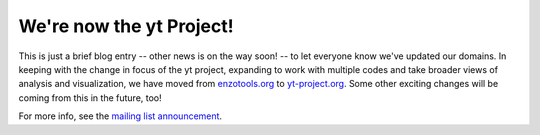 We're now the yt Project!
=========================

.. author: Matt

.. date: 1314020396.0

This is just a brief blog entry -- other news is on the way soon! -- to let
everyone know we've updated our domains.  In keeping with the change in focus
of the yt project, expanding to work with multiple codes and take broader views
of analysis and visualization, we have moved from `enzotools.org
<http://enzotools.org>`_ to `yt-project.org <http://yt-project.org>`_.  Some
other exciting changes will be coming from this in the future, too!

For more info, see the `mailing list announcement <http://goo.gl/aHTGv>`_.

